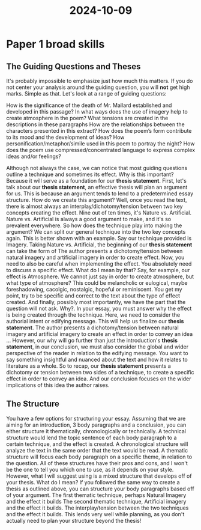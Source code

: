 :PROPERTIES:
:ID:       e230f7e4-1a02-4262-920b-c43a020495a8
:END:
#+title: 2024-10-09
* Paper 1 broad skills

** The Guiding Questions and Theses
It's probably impossible to emphasize just how much this matters. If you do not center your analysis around the guiding question, you will *not* get high marks. Simple as that.
Let's look at a range of guiding questions:


How is the significance of the death of Mr. Mallard established and developed in this passage?
In what ways does the use of imagery help to create atmosphere in the poem?
What tensions are created in the descriptions in these paragraphs
How are the relationships between the characters presented in this extract?
How does the poem’s form contribute to its mood and the development of ideas?
How personification/metaphor/simile used in this poem to portray the night?
How does the poem use compressed/concentrated language to express complex ideas and/or feelings?

Although not always the case, we can notice that most guiding questions outline a technique and sometimes its effect.
Why is this important? Because it will serve as a foundation for our *thesis statement*.
First, let's talk about our *thesis statement*, an effective thesis will plan an argument for us. This is because an argument tends to lend to a predetermined essay structure.
How do we create this argument? Well, once you read the text, there is almost always an interplay/dichotomy/tension between two key concepts creating the effect. Nine out of ten times, it's Nature vs. Artificial. Nature vs. Artificial is always a good argument to make, and it's so prevalent everywhere.
So how does the technique play into making the argument? We can split our general technique into the two key concepts again. This is better shown with an example.
Say our technique provided is Imagery. Taking Nature vs. Artificial, the beginning of our *thesis statement* can take the form of
The author presents a dichotomy/tension between natural imagery and artificial imagery in order to create effect.
Now, you need to also be careful when implementing the effect. You absolutely need to discuss a specific effect. What do I mean by that?
Say, for example, our effect is Atmosphere. We cannot just say in order to create atmosphere, but what type of atmosphere? This could be melancholic or eulogical, maybe foreshadowing, cacolgic, nostalgic, hopeful or reminiscent. You get my point, try to be specific and correct to the text about the type of effect created.
And finally, possibly most importantly, we have the part that the question will not ask. Why?. In your essay, you must answer why the effect is being created through the technique. Here, we need to consider the authorial intent or edifying message.
This will help us finalize our *thesis statement*.
The author presents a dichotomy/tension between natural imagery and artificial imagery to create an effect  in order to convey an idea …
However, our why will go further than just the introduction's *thesis statement*, in our conclusion, we must also consider the global and wider perspective of the reader in relation to the edifying message. You want to say something insightful and nuanced about the text and how it relates to literature as a whole.
So to recap, our *thesis statement* presents a dichotomy or tension between two sides of a technique, to create a specific effect in order to convey an idea. And our conclusion focuses on the wider implications of this idea the author raises.

** The Structure
You have a few options for structuring your essay. Assuming that we are aiming for an introduction, 3 body paragraphs and a conclusion, you can either structure it thematically, chronologically or technically.
A technical structure would lend the topic sentence of each body paragraph to a certain technique, and the effect is created.
A chronological structure will analyze the text in the same order that the text would be read.
A thematic structure will focus each body paragraph on a specific theme, in relation to the question.
All of these structures have their pros and cons, and I won't be the one to tell you which one to use, as it depends on your style.
However, what I will suggest using is a mixed structure that develops off of your thesis. What do I mean? If you followed the same way to create a thesis as outlined above, you can structure your body paragraphs based off of your argument.
The first thematic technique, perhaps Natural Imagery and the effect it builds
The second thematic technique, Artificial imagery and the effect it builds.
The interplay/tension between the two techniques and the effect it builds.
This lends very well while planning, as you don't actually need to plan your structure beyond the thesis!
